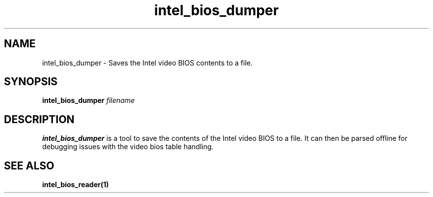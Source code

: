 .\" shorthand for double quote that works everywhere.
.ds q \N'34'
.TH intel_bios_dumper __appmansuffix__ __xorgversion__
.SH NAME
intel_bios_dumper \- Saves the Intel video BIOS contents to a file.
.SH SYNOPSIS
.B intel_bios_dumper \fIfilename\fR
.SH DESCRIPTION
.B intel_bios_dumper
is a tool to save the contents of the Intel video BIOS to a file.  It
can then be parsed offline for debugging issues with the video bios
table handling.
.SH SEE ALSO
.BR intel_bios_reader(1)
